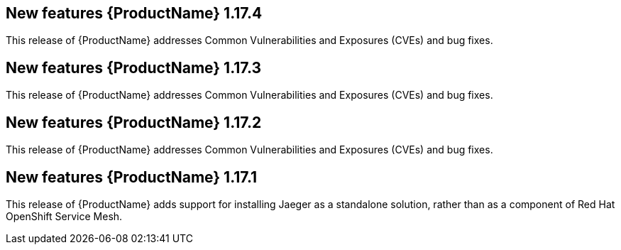 ////
Module included in the following assemblies:
- rhbjaeger-release-notes.adoc
////

[id="jaeger-rn-new-features_{context}"]


== New features {ProductName} 1.17.4

This release of {ProductName} addresses Common Vulnerabilities and Exposures (CVEs) and bug fixes.

== New features {ProductName} 1.17.3

This release of {ProductName} addresses Common Vulnerabilities and Exposures (CVEs) and bug fixes.

== New features {ProductName} 1.17.2

This release of {ProductName} addresses Common Vulnerabilities and Exposures (CVEs) and bug fixes.

== New features {ProductName} 1.17.1
////
Feature – Describe the new functionality available to the customer.  For enhancements, try to describe as specifically as possible where the customer will see changes.
Reason – If known, include why has the enhancement been implemented (use case, performance, technology, etc.).   For example, showcases integration of X with Y, demonstrates Z API feature, includes latest framework bug fixes.  There may not have been a 'problem' previously, but system behaviour may have changed.
Result – If changed, describe the current user experience
////

This release of {ProductName} adds support for installing Jaeger as a standalone solution, rather than as a component of Red Hat OpenShift Service Mesh.
